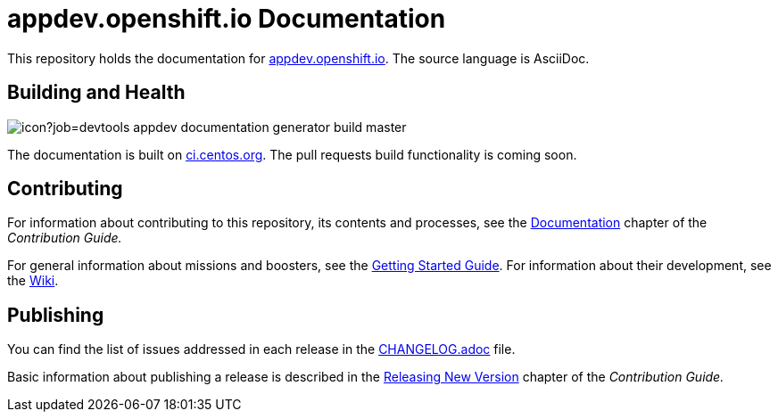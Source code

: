 = appdev.openshift.io Documentation

This repository holds the documentation for link:https://appdev.openshift.io[appdev.openshift.io]. The source language is AsciiDoc.

== Building and Health

image::https://ci.centos.org/buildStatus/icon?job=devtools-appdev-documentation-generator-build-master[]

The documentation is built on link:https://ci.centos.org/job/devtools-appdev-documentation-generator-build-master/[ci.centos.org]. The pull requests build functionality is coming soon.

== Contributing

For information about contributing to this repository, its contents and processes, see the link:https://appdev.openshift.io/docs/contrib-guide.html#_documentation[Documentation] chapter of the __Contribution Guide.__

For general information about missions and boosters, see the link:https://appdev.openshift.io/docs/getting-started.html[Getting Started Guide]. For information about their development, see the link:https://github.com/openshiftio/appdev-documentation/wiki[Wiki].

== Publishing

You can find the list of issues addressed in each release in the link:https://github.com/openshiftio/appdev-documentation/blob/master/CHANGELOG.adoc[CHANGELOG.adoc] file.

Basic information about publishing a release is described in the link:https://appdev.openshift.io/docs/contrib-guide.html#releasing-new-version[Releasing New Version] chapter of the __Contribution Guide.__


